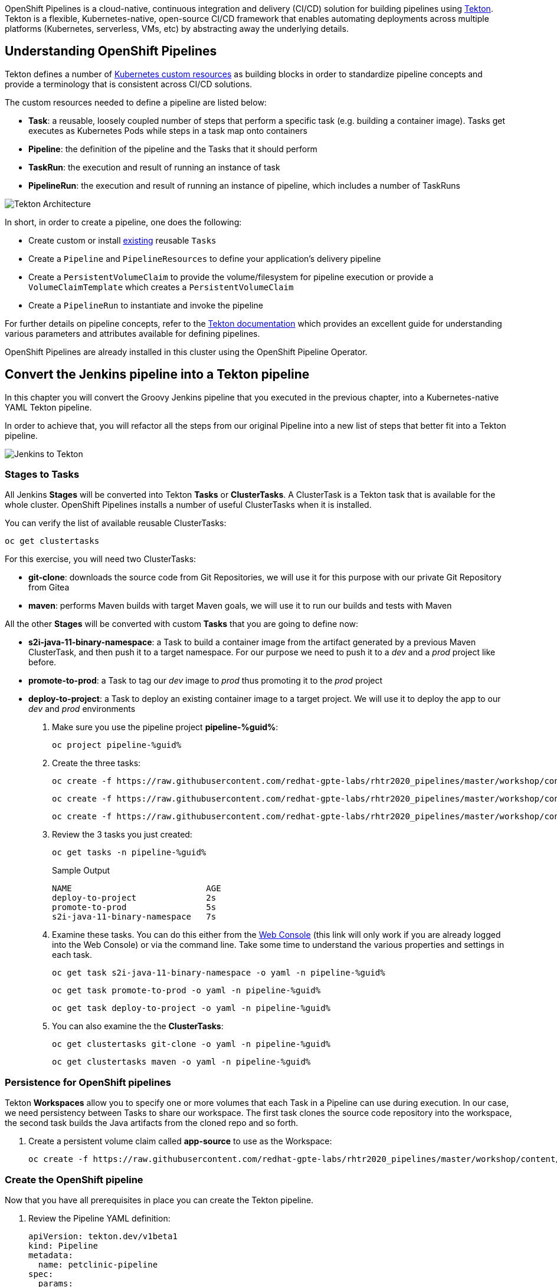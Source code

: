 :markup-in-source: verbatim,attributes,quotes
// URL needs to be defined as a variable because of `~` characters
:search_tasks_url: %web_console_url%/search/ns/pipeline-%guid%?kind=tekton.dev~v1beta1~Task

// Title comes from the workshop.yaml
// == OpenShift Pipeline

OpenShift Pipelines is a cloud-native, continuous integration and delivery (CI/CD) solution for building pipelines using https://tekton.dev/[Tekton]. Tekton is a flexible, Kubernetes-native, open-source CI/CD framework that enables automating deployments across multiple platforms (Kubernetes, serverless, VMs, etc) by abstracting away the underlying details.

== Understanding OpenShift Pipelines

Tekton defines a number of https://kubernetes.io/docs/concepts/extend-kubernetes/api-extension/custom-resources/[Kubernetes custom resources] as building blocks in order to standardize pipeline concepts and provide a terminology that is consistent across CI/CD solutions. 

The custom resources needed to define a pipeline are listed below:

* *Task*: a reusable, loosely coupled number of steps that perform a specific task (e.g. building a container image). Tasks get executes as Kubernetes Pods while steps in a task map onto containers
* *Pipeline*: the definition of the pipeline and the Tasks that it should perform
* *TaskRun*: the execution and result of running an instance of task
* *PipelineRun*: the execution and result of running an instance of pipeline, which includes a number of TaskRuns

image::https://raw.githubusercontent.com/openshift/pipelines-tutorial/master/docs/images/tekton-architecture.svg[Tekton Architecture]

In short, in order to create a pipeline, one does the following:

* Create custom or install https://github.com/tektoncd/catalog[existing] reusable `Tasks`
* Create a `Pipeline` and `PipelineResources` to define your application's delivery pipeline
* Create a `PersistentVolumeClaim` to provide the volume/filesystem for pipeline execution or provide a `VolumeClaimTemplate` which creates a `PersistentVolumeClaim`
* Create a `PipelineRun` to instantiate and invoke the pipeline

For further details on pipeline concepts, refer to the https://github.com/tektoncd/pipeline/tree/master/docs#learn-more[Tekton documentation] which provides an excellent guide for understanding various parameters and attributes available for defining pipelines.

OpenShift Pipelines are already installed in this cluster using the OpenShift Pipeline Operator.

== Convert the Jenkins pipeline into a Tekton pipeline

In this chapter you will convert the Groovy Jenkins pipeline that you executed in the previous chapter, into a Kubernetes-native YAML Tekton pipeline.

In order to achieve that, you will refactor all the steps from our original Pipeline into a new list of steps that better fit into a Tekton pipeline.

image::images/jenkins_to_tekton_diagram.png[Jenkins to Tekton]

=== Stages to Tasks

All Jenkins *Stages* will be converted into Tekton *Tasks* or *ClusterTasks*. A ClusterTask is a Tekton task that is available for the whole cluster. OpenShift Pipelines installs a number of useful ClusterTasks when it is installed.

You can verify the list of available reusable ClusterTasks:

[source,bash,subs="{markup-in-source}",role=execute]
----
oc get clustertasks
----

For this exercise, you will need two ClusterTasks:

* *git-clone*: downloads the source code from Git Repositories, we will use it for this purpose with our private Git Repository from Gitea
* *maven*: performs Maven builds with target Maven goals, we will use it to run our builds and tests with Maven

All the other *Stages* will be converted with custom *Tasks* that you are going to define now:

* *s2i-java-11-binary-namespace*: a Task to build a container image from the artifact generated by a previous Maven ClusterTask, and then push it to a target namespace. For our purpose we need to push it to a _dev_ and a _prod_ project like before.
* *promote-to-prod*: a Task to tag our _dev_ image to _prod_ thus promoting it to the _prod_ project 
* *deploy-to-project*: a Task to deploy an existing container image to a target project. We will use it to deploy the app to our _dev_ and _prod_ environments

. Make sure you use the pipeline project *pipeline-%guid%*:
+
[source,bash,subs="{markup-in-source}",role=execute]
----
oc project pipeline-%guid%
----

. Create the three tasks:
+
[source,bash,subs="{markup-in-source}",role=execute]
----
oc create -f https://raw.githubusercontent.com/redhat-gpte-labs/rhtr2020_pipelines/master/workshop/content/tekton/tasks/s2i-java-11-binary-ns.yaml -n pipeline-%guid%
----
+
[source,bash,subs="{markup-in-source}",role=execute]
----
oc create -f https://raw.githubusercontent.com/redhat-gpte-labs/rhtr2020_pipelines/master/workshop/content/tekton/tasks/promote-to-project.yaml -n pipeline-%guid%
----
+
[source,bash,subs="{markup-in-source}",role=execute]
----
oc create -f https://raw.githubusercontent.com/redhat-gpte-labs/rhtr2020_pipelines/master/workshop/content/tekton/tasks/deploy-to-project.yaml -n pipeline-%guid%
----

. Review the 3 tasks you just created:
+
[source,bash,subs="{markup-in-source}",role=execute]
----
oc get tasks -n pipeline-%guid%
----
+
.Sample Output
[source,options="nowrap",subs="{markup-in-source}"]
----
NAME                           AGE
deploy-to-project              2s
promote-to-prod                5s
s2i-java-11-binary-namespace   7s
----

. Examine these tasks. You can do this either from the link:{search_tasks_url}[Web Console] (this link will only work if you are already logged into the Web Console) or via the command line. Take some time to understand the various properties and settings in each task.
+
[source,bash,subs="{markup-in-source}",role=execute]
----
oc get task s2i-java-11-binary-namespace -o yaml -n pipeline-%guid%
----
+
[source,bash,subs="{markup-in-source}",role=execute]
----
oc get task promote-to-prod -o yaml -n pipeline-%guid%
----
+
[source,bash,subs="{markup-in-source}",role=execute]
----
oc get task deploy-to-project -o yaml -n pipeline-%guid%
----

. You can also examine the the *ClusterTasks*:
+
[source,bash,subs="{markup-in-source}",role=execute]
----
oc get clustertasks git-clone -o yaml -n pipeline-%guid%
----
+
[source,bash,subs="{markup-in-source}",role=execute]
----
oc get clustertasks maven -o yaml -n pipeline-%guid%
----

=== Persistence for OpenShift pipelines

Tekton *Workspaces* allow you to specify one or more volumes that each Task in a Pipeline can use during execution. In our case, we need persistency between Tasks to share our workspace. The first task clones the source code repository into the workspace, the second task builds the Java artifacts from the cloned repo and so forth.

. Create a persistent volume claim called *app-source* to use as the Workspace:
+
[source,bash,subs="{markup-in-source}",role=execute]
----
oc create -f https://raw.githubusercontent.com/redhat-gpte-labs/rhtr2020_pipelines/master/workshop/content/tekton/pvc/workspace-pvc.yaml -n pipeline-%guid%
----

=== Create the OpenShift pipeline

Now that you have all prerequisites in place you can create the Tekton pipeline.

. Review the Pipeline YAML definition:
+
[source,yaml,subs="{markup-in-source}",role=copypaste]
----
apiVersion: tekton.dev/v1beta1
kind: Pipeline
metadata:
  name: petclinic-pipeline
spec:
  params:
  - default: petclinic
    description: The application deployment name
    name: APP_NAME
    type: string
  - default: >-
      %gitea_url%
    description: The application git repository url
    name: APP_GIT_URL
    type: string
  - default: main
    description: The application git repository revision
    name: APP_GIT_REVISION
    type: string
  - default: 'petclinic:latest'
    description: The application image stream
    name: APP_IMAGE_STREAM
    type: string
  - default: petclinic-%guid%-dev
    name: DEV_NAMESPACE
    type: string
  - default: petclinic-%guid%-prod
    name: PROD_NAMESPACE
    type: string
  - default: http://nexus.nexus.svc:8081/repository/maven-all-public/
    name: MAVEN_MIRROR_URL
    type: string

  tasks:
  - name: git-clone
    params:
    - name: url
      value: $(params.APP_GIT_URL)
    - name: revision
      value: $(params.APP_GIT_REVISION)
    - name: deleteExisting
      value: 'true'
    taskRef:
      kind: ClusterTask
      name: git-clone
    workspaces:
    - name: output
      workspace: app-source

  - name: build
    params:
    - name: GOALS
      value:
      - -DskipTests
      - clean
      - package
    - name: MAVEN_MIRROR_URL
      value: $(params.MAVEN_MIRROR_URL)
    runAfter:
    - git-clone
    taskRef:
      kind: ClusterTask
      name: maven
    workspaces:
    - name: source
      workspace: app-source
    - name: maven-settings
      workspace: maven-settings

  - name: run-test
    params:
    - name: GOALS
      value:
      - test
    - name: MAVEN_MIRROR_URL
      value: $(params.MAVEN_MIRROR_URL)
    runAfter:
    - build
    taskRef:
      kind: ClusterTask
      name: maven
    workspaces:
    - name: source
      workspace: app-source
    - name: maven-settings
      workspace: maven-settings

  - name: build-image
    params:
    - name: TLSVERIFY
      value: 'false'
    - name: OUTPUT_IMAGE_STREAM
      value: $(params.APP_IMAGE_STREAM)
    - name: NAMESPACE
      value: $(params.DEV_NAMESPACE)
    runAfter:
    - run-test
    taskRef:
      kind: Task
      name: s2i-java-11-binary-namespace
    workspaces:
    - name: source
      workspace: app-source
  - name: deploy-to-dev
    params:
    - name: DEPLOYMENT
      value: $(params.APP_NAME)
    - name: IMAGE_STREAM
      value: $(params.APP_IMAGE_STREAM)
    - name: NAMESPACE
      value: $(params.DEV_NAMESPACE)
    runAfter:
    - build-image
    taskRef:
      kind: Task
      name: deploy-to-project
  
  - name: promote-to-prod
    params:
    - name: IMAGE_STREAM
      value: $(params.APP_IMAGE_STREAM)
    - name: DEPLOYMENT
      value: $(params.APP_NAME)
    - name: DEV_NAMESPACE
      value: $(params.DEV_NAMESPACE)
    - name: PROD_NAMESPACE
      value: $(params.PROD_NAMESPACE)
    runAfter:
    - deploy-to-dev
    taskRef:
      kind: Task
      name: promote-to-prod

  - name: deploy-to-prod
    params:
    - name: DEPLOYMENT
      value: $(params.APP_NAME)
    - name: IMAGE_STREAM
      value: '$(params.APP_NAME):prod'
    - name: NAMESPACE
      value: $(params.PROD_NAMESPACE)
    runAfter:
    - promote-to-prod
    taskRef:
      kind: Task
      name: deploy-to-project

  workspaces:
  - name: app-source
  - name: maven-settings
----
+
If you observe the YAML manifest, you will see that Tekton pipelines accept parameters - just like Jenkins pipelines - then define all required steps as a sequence of tasks to run. Those steps can be executed sequentially or in parallel, and they can share some storage defined as `Workspace`.
+
NOTE: One big difference between Jenkins and Tekton pipelines is the agent/executor. In Jenkins it's just one pod, scheduled by the Kubernetes plugin, executing all the steps. In Tekton, being a native extension of Kubernetes, there are many pods involved in the setup/execution. Each task, within the same Pipeline, is executed by a different pod - and each *step* in a task is executed in its own container. That's why we need a shared volume to let the `git-clone` task share data with the `maven` and subsequent tasks.

. Now you can create the Pipeline inside the pipeline-%guid% project. You can do either from the %web_console_url%[Web Console] pasting the above YAML content (left-side menu *Add+* -> *YAML*), or directly from the terminal:
+
[source,bash,subs="{markup-in-source}",role=execute]
----
cat <<'EOF' | oc apply -n pipeline-%guid% -f -
apiVersion: tekton.dev/v1beta1
kind: Pipeline
metadata:
  name: petclinic-pipeline
spec:
  params:
  - default: petclinic
    description: The application deployment name
    name: APP_NAME
    type: string
  - default: >-
      %gitea_url%
    description: The application git repository url
    name: APP_GIT_URL
    type: string
  - default: main
    description: The application git repository revision
    name: APP_GIT_REVISION
    type: string
  - default: 'petclinic:latest'
    description: The application image stream
    name: APP_IMAGE_STREAM
    type: string
  - default: petclinic-%guid%-dev
    name: DEV_NAMESPACE
    type: string
  - default: petclinic-%guid%-prod
    name: PROD_NAMESPACE
    type: string
  - default: http://nexus.nexus.svc:8081/repository/maven-all-public/
    name: MAVEN_MIRROR_URL
    type: string

  tasks:
  - name: git-clone
    params:
    - name: url
      value: $(params.APP_GIT_URL)
    - name: revision
      value: $(params.APP_GIT_REVISION)
    - name: deleteExisting
      value: 'true'
    taskRef:
      kind: ClusterTask
      name: git-clone
    workspaces:
    - name: output
      workspace: app-source

  - name: build
    params:
    - name: GOALS
      value:
      - -DskipTests
      - clean
      - package
    - name: MAVEN_MIRROR_URL
      value: $(params.MAVEN_MIRROR_URL)
    runAfter:
    - git-clone
    taskRef:
      kind: ClusterTask
      name: maven
    workspaces:
    - name: source
      workspace: app-source
    - name: maven-settings
      workspace: maven-settings

  - name: run-test
    params:
    - name: GOALS
      value:
      - test
    - name: MAVEN_MIRROR_URL
      value: $(params.MAVEN_MIRROR_URL)
    runAfter:
    - build
    taskRef:
      kind: ClusterTask
      name: maven
    workspaces:
    - name: source
      workspace: app-source
    - name: maven-settings
      workspace: maven-settings

  - name: build-image
    params:
    - name: TLSVERIFY
      value: 'false'
    - name: OUTPUT_IMAGE_STREAM
      value: $(params.APP_IMAGE_STREAM)
    - name: NAMESPACE
      value: $(params.DEV_NAMESPACE)
    runAfter:
    - run-test
    taskRef:
      kind: Task
      name: s2i-java-11-binary-namespace
    workspaces:
    - name: source
      workspace: app-source
  - name: deploy-to-dev
    params:
    - name: DEPLOYMENT
      value: $(params.APP_NAME)
    - name: IMAGE_STREAM
      value: $(params.APP_IMAGE_STREAM)
    - name: NAMESPACE
      value: $(params.DEV_NAMESPACE)
    runAfter:
    - build-image
    taskRef:
      kind: Task
      name: deploy-to-project
  
  - name: promote-to-prod
    params:
    - name: IMAGE_STREAM
      value: $(params.APP_IMAGE_STREAM)
    - name: DEPLOYMENT
      value: $(params.APP_NAME)
    - name: DEV_NAMESPACE
      value: $(params.DEV_NAMESPACE)
    - name: PROD_NAMESPACE
      value: $(params.PROD_NAMESPACE)
    runAfter:
    - deploy-to-dev
    taskRef:
      kind: Task
      name: promote-to-prod

  - name: deploy-to-prod
    params:
    - name: DEPLOYMENT
      value: $(params.APP_NAME)
    - name: IMAGE_STREAM
      value: '$(params.APP_NAME):prod'
    - name: NAMESPACE
      value: $(params.PROD_NAMESPACE)
    runAfter:
    - promote-to-prod
    taskRef:
      kind: Task
      name: deploy-to-project

  workspaces:
  - name: app-source
  - name: maven-settings
EOF
----

. Review the pipeline from %web_console_url%[Web Console]:
.. Toggle *Developer Perspective*
.. Select your project *pipeline-%guid%*
.. Go to left-side menu, click *Pipelines* and you should see a new pipeline named *petclinic-pipeline*.
+
image::images/pipeline_overview.png[Pipeline Overview]

. Verify that the pipeline exists also from the command line:
+
[source,bash,subs="{markup-in-source}",role=execute]
----
oc get pipeline -n pipeline-%guid%
----

=== tkn: The Tekton CLI 

Tekton has its own CLI for managing pipelines. This allows the developer to use the pipelines abstractions rather than having to be aware of pods and containers.

. Examine the Tekton CLI version:
+
[source,bash,subs="{markup-in-source}",role=execute]
----
tkn version
----

. List currently available pipelines:
+
[source,bash,subs="{markup-in-source}",role=execute]
----
tkn pipeline ls -n pipeline-%guid%
----
+
.Sample Output
[source,texinfo]
----
NAME                 AGE              LAST RUN   STARTED   DURATION   STATUS
petclinic-pipeline   58 seconds ago   ---        ---       ---        ---
----
